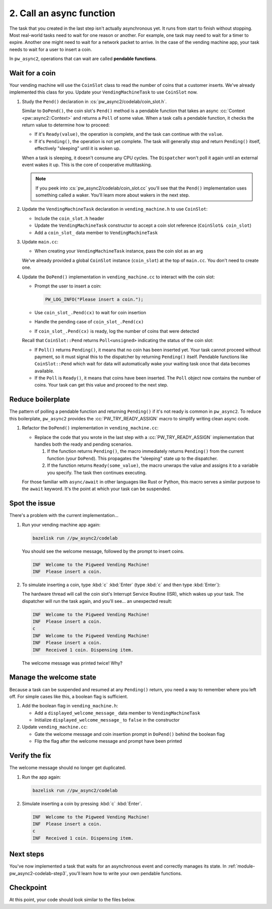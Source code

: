 .. _module-pw_async2-codelab-step2:

=========================
2. Call an async function
=========================
.. pigweed-module-subpage::
   :name: pw_async2

The task that you created in the last step isn't actually asynchronous
yet. It runs from start to finish without stopping. Most real-world tasks
need to wait for one reason or another. For example, one task may need to wait
for a timer to expire. Another one might need to wait for a network packet to
arrive. In the case of the vending machine app, your task needs to wait for a
user to insert a coin.

In ``pw_async2``, operations that can wait are called **pendable functions**.

---------------
Wait for a coin
---------------
Your vending machine will use the ``CoinSlot`` class to read the number of coins
that a customer inserts. We've already implemented this class for you. Update
your ``VendingMachineTask`` to use ``CoinSlot`` now.

#. Study the ``Pend()`` declaration in :cs:`pw_async2/codelab/coin_slot.h`.

   .. literalinclude:: ../coin_slot.h
      :language: cpp
      :start-after: constexpr CoinSlot() : coins_deposited_(0) {}
      :end-before: // Report that a coin was received by the coin slot.
      :linenos:

   Similar to ``DoPend()``, the coin slot's ``Pend()`` method is a pendable
   function that takes an async :cc:`Context <pw::async2::Context>` and returns
   a ``Poll`` of some value. When a task calls a pendable function, it checks
   the return value to determine how to proceed:

   * If it's ``Ready(value)``, the operation is complete, and the task can
     continue with the ``value``.

   * If it's ``Pending()``, the operation is not yet complete. The task will
     generally stop and return ``Pending()`` itself, effectively "sleeping" until
     it is woken up.

   When a task is sleeping, it doesn't consume any CPU cycles. The
   ``Dispatcher`` won't poll it again until an external event wakes it
   up. This is the core of cooperative multitasking.

   .. note::

      If you peek into :cs:`pw_async2/codelab/coin_slot.cc` you'll see that the
      ``Pend()`` implementation uses something called a waker. You'll learn more
      about wakers in the next step.

#. Update the ``VendingMachineTask`` declaration in ``vending_machine.h``
   to use ``CoinSlot``:

   * Include the ``coin_slot.h`` header

   * Update the ``VendingMachineTask`` constructor to accept a coin slot
     reference (``CoinSlot& coin_slot``)

   * Add a ``coin_slot_`` data member to ``VendingMachineTask``

   .. dropdown:: Hint

      .. literalinclude:: ./checkpoint1/vending_machine.h
         :language: cpp
         :start-after: #pragma once
         :linenos:
         :emphasize-lines: 1,11,13,20

#. Update ``main.cc``:

   * When creating your ``VendingMachineTask`` instance, pass the coin
     slot as an arg

   We've already provided a global ``CoinSlot`` instance (``coin_slot``) at
   the top of ``main.cc``. You don't need to create one.

   .. dropdown:: Hint

      .. literalinclude:: ./checkpoint1/main.cc
         :language: cpp
         :start-at: int main() {
         :emphasize-lines: 5
         :linenos:

#. Update the ``DoPend()`` implementation in ``vending_machine.cc`` to interact
   with the coin slot:

   * Prompt the user to insert a coin:

     .. code-block:: cpp

        PW_LOG_INFO("Please insert a coin.");

   * Use ``coin_slot_.Pend(cx)`` to wait for coin insertion

   * Handle the pending case of ``coin_slot_.Pend(cx)``

   * If ``coin_slot_.Pend(cx)`` is ready, log the number of coins that
     were detected

   Recall that ``CoinSlot::Pend`` returns ``Poll<unsigned>`` indicating the
   status of the coin slot:

   * If ``Poll()`` returns ``Pending()``, it means that no coin has been
     inserted yet. Your task cannot proceed without payment, so it must signal
     this to the dispatcher by returning ``Pending()`` itself. Pendable
     functions like ``CoinSlot::Pend`` which wait for data will automatically
     wake your waiting task once that data becomes available.

   * If the ``Poll`` is ``Ready()``, it means that coins have been inserted. The
     ``Poll`` object now contains the number of coins. Your task can get this
     value and proceed to the next step.

   .. dropdown:: Hint

      .. literalinclude:: ./checkpoint1/vending_machine.cc
         :language: cpp
         :start-at: pw::async2::Poll<> VendingMachineTask::DoPend
         :emphasize-lines: 3-11
         :linenos:

------------------
Reduce boilerplate
------------------
The pattern of polling a pendable function and returning ``Pending()`` if
it's not ready is common in ``pw_async2``. To reduce this boilerplate,
``pw_async2`` provides the :cc:`PW_TRY_READY_ASSIGN` macro to simplify writing
clean async code.

#. Refactor the ``DoPend()`` implementation in ``vending_machine.cc``:

   * Replace the code that you wrote in the last step with a
     :cc:`PW_TRY_READY_ASSIGN` implementation that handles both the ready and
     pending scenarios.

     1. If the function returns ``Pending()``, the macro immediately
        returns ``Pending()`` from the current function (your ``DoPend``).
        This propagates the "sleeping" state up to the dispatcher.

     2. If the function returns ``Ready(some_value)``, the macro unwraps
        the value and assigns it to a variable you specify. The task then
        continues executing.

   For those familiar with ``async/await`` in other languages like Rust or
   Python, this macro serves a similar purpose to the ``await`` keyword.
   It's the point at which your task can be suspended.

   .. dropdown:: Hint

      .. literalinclude:: ./checkpoint2/vending_machine.cc
         :language: cpp
         :start-at: pw::async2::Poll<> VendingMachineTask::DoPend
         :emphasize-lines: 4
         :linenos:

--------------
Spot the issue
--------------
There's a problem with the current implementation…

#. Run your vending machine app again:

   .. code-block:: console

      bazelisk run //pw_async2/codelab

   You should see the welcome message, followed by the prompt to insert coins.

   .. code-block::

      INF  Welcome to the Pigweed Vending Machine!
      INF  Please insert a coin.

#. To simulate inserting a coin, type :kbd:`c` :kbd:`Enter` (type :kbd:`c`
   and then type :kbd:`Enter`):

   The hardware thread will call the coin slot's Interrupt Service Routine
   (ISR), which wakes up your task. The dispatcher will run the task again, and
   you'll see… an unexpected result:

   .. code-block:: none

      INF  Welcome to the Pigweed Vending Machine!
      INF  Please insert a coin.
      c
      INF  Welcome to the Pigweed Vending Machine!
      INF  Please insert a coin.
      INF  Received 1 coin. Dispensing item.

   The welcome message was printed twice! Why?

   .. dropdown:: Answer

      When a task is suspended and resumed, its ``DoPend()`` method is called
      again *from the beginning*. The first time ``DoPend()`` ran, it printed
      the welcome message and then returned ``Pending()`` from inside the
      ``PW_TRY_READY_ASSIGN`` macro. When the coin was inserted, the task was
      woken up and the dispatcher called ``DoPend()`` again from the top. It
      printed the welcome message a second time, and then when it called
      ``coin_slot_.Pend(cx)``, the coin was available, so it returned
      ``Ready()`` and the task completed.

      This demonstrates a critical concept of asynchronous programming: **tasks
      must manage their own state**.

------------------------
Manage the welcome state
------------------------
Because a task can be suspended and resumed at any ``Pending()`` return, you
need a way to remember where you left off. For simple cases like this, a boolean
flag is sufficient.

#. Add the boolean flag in ``vending_machine.h``:

   * Add a ``displayed_welcome_message_`` data member to ``VendingMachineTask``

   * Initialize ``displayed_welcome_message_`` to ``false`` in the constructor

   .. dropdown:: Hint

      .. literalinclude:: ./checkpoint3/vending_machine.h
         :language: cpp
         :start-at: class VendingMachineTask
         :end-before: }  // namespace codelab
         :emphasize-lines: 6,14
         :linenos:

#. Update ``vending_machine.cc``:

   * Gate the welcome message and coin insertion prompt in ``DoPend()`` behind
     the boolean flag

   * Flip the flag after the welcome message and prompt have been printed

   .. dropdown:: Hint

      .. literalinclude:: ./checkpoint3/vending_machine.cc
         :language: cpp
         :start-at: pw::async2::Poll<> VendingMachineTask::DoPend
         :end-before: }  // namespace codelab
         :emphasize-lines: 2-6
         :linenos:

--------------
Verify the fix
--------------
The welcome message should no longer get duplicated.

#. Run the app again:

   .. code-block:: console

      bazelisk run //pw_async2/codelab

#. Simulate inserting a coin by pressing :kbd:`c` :kbd:`Enter`.

   .. code-block:: none

      INF  Welcome to the Pigweed Vending Machine!
      INF  Please insert a coin.
      c
      INF  Received 1 coin. Dispensing item.

----------
Next steps
----------
You've now implemented a task that waits for an asynchronous event and
correctly manages its state. In :ref:`module-pw_async2-codelab-step3`, you'll
learn how to write your own pendable functions.

.. _module-pw_async2-codelab-step2-checkpoint:

----------
Checkpoint
----------
At this point, your code should look similar to the files below.

.. tab-set::

   .. tab-item:: main.cc

      .. literalinclude:: ./checkpoint3/main.cc
         :language: cpp
         :start-after: // the License.

   .. tab-item:: vending_machine.cc

      .. literalinclude:: ./checkpoint3/vending_machine.cc
         :language: cpp
         :start-after: // the License.

   .. tab-item:: vending_machine.h

      .. literalinclude:: ./checkpoint3/vending_machine.h
         :language: cpp
         :start-after: // the License.
